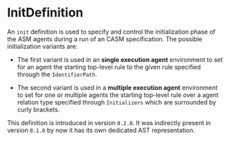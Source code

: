 #+options: toc:nil

* InitDefinition

An =init= definition is used to specify and control the initialization phase of the ASM agents during a run of an CASM specification. 
The possible initialization variants are:

- The first variant is used in an *single execution agent* environment  to set for an agent the starting top-level rule to the given rule specified through the =IdentifierPath=.

- The second variant is used in a *multiple execution agent* environment to set for one or multiple agents the starting top-level rule over a agent relation type specified through =Initializers= which are surrounded by curly brackets.  

#+html: <callout type="info" icon="true">
This definition is introduced in version =0.2.0=. 
It was indirectly present in version =0.1.0= by now it has its own dedicated AST representation.  
#+html: </callout>
